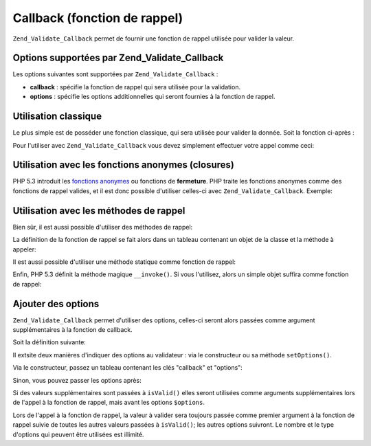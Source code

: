 .. _zend.validate.set.callback:

Callback (fonction de rappel)
=============================

``Zend_Validate_Callback`` permet de fournir une fonction de rappel utilisée pour valider la valeur.

.. _zend.validate.set.callback.options:

Options supportées par Zend_Validate_Callback
---------------------------------------------

Les options suivantes sont supportées par ``Zend_Validate_Callback``\  :

- **callback**\  : spécifie la fonction de rappel qui sera utilisée pour la validation.

- **options**\  : spécifie les options additionnelles qui seront fournies à la fonction de rappel.

.. _zend.validate.set.callback.basic:

Utilisation classique
---------------------

Le plus simple est de posséder une fonction classique, qui sera utilisée pour valider la donnée. Soit la
fonction ci-après :

.. code-block:: php
   :linenos:

   function myMethod($value)
   {
       // ici de la validation à effectuer
       return true;
   }

Pour l'utiliser avec ``Zend_Validate_Callback`` vous devez simplement effectuer votre appel comme ceci:

.. code-block:: php
   :linenos:

   $valid = new Zend_Validate_Callback('myMethod');
   if ($valid->isValid($input)) {
       // input semble valide
   } else {
       // input est invalide
   }

.. _zend.validate.set.callback.closure:

Utilisation avec les fonctions anonymes (closures)
--------------------------------------------------

PHP 5.3 introduit les `fonctions anonymes`_ ou fonctions de **fermeture**. PHP traite les fonctions anonymes comme
des fonctions de rappel valides, et il est donc possible d'utiliser celles-ci avec ``Zend_Validate_Callback``.
Exemple:

.. code-block:: php
   :linenos:

   $valid = new Zend_Validate_Callback(function($value){
       // Validation ici
       return true;
   });

   if ($valid->isValid($input)) {
       // input semble valide
   } else {
       // input est invalide
   }

.. _zend.validate.set.callback.class:

Utilisation avec les méthodes de rappel
---------------------------------------

Bien sûr, il est aussi possible d'utiliser des méthodes de rappel:

.. code-block:: php
   :linenos:

   class MyClass
   {
       public function myMethod($value)
       {
           // Validation ici
           return true;
       }
   }

La définition de la fonction de rappel se fait alors dans un tableau contenant un objet de la classe et la
méthode à appeler:

.. code-block:: php
   :linenos:

   $object = new MyClass;
   $valid = new Zend_Validate_Callback(array($object, 'myMethod'));
   if ($valid->isValid($input)) {
       // input semble valide
   } else {
       // input est invalide
   }

Il est aussi possible d'utiliser une méthode statique comme fonction de rappel:

.. code-block:: php
   :linenos:

   class MyClass
   {
       public static function test($value)
       {
           // Validation ici
           return true;
       }
   }

   $valid = new Zend_Validate_Callback(array('MyClass', 'test'));
   if ($valid->isValid($input)) {
       // input semble valide
   } else {
       // input est invalide
   }

Enfin, PHP 5.3 définit la méthode magique ``__invoke()``. Si vous l'utilisez, alors un simple objet suffira comme
fonction de rappel:

.. code-block:: php
   :linenos:

   class MyClass
   {
       public function __invoke($value)
       {
           // Validation ici
           return true;
       }
   }

   $object = new MyClass();
   $valid = new Zend_Validate_Callback($object);
   if ($valid->isValid($input)) {
       // input semble valide
   } else {
       // input est invalide
   }

.. _zend.validate.set.callback.options2:

Ajouter des options
-------------------

``Zend_Validate_Callback`` permet d'utiliser des options, celles-ci seront alors passées comme argument
supplémentaires à la fonction de callback.

Soit la définition suivante:

.. code-block:: php
   :linenos:

   class MyClass
   {
       function myMethod($value, $option)
       {
           // De la validation ici
           return true;
       }
   }

Il extsite deux manières d'indiquer des options au validateur : via le constructeur ou sa méthode
``setOptions()``.

Via le constructeur, passez un tableau contenant les clés "callback" et "options":

.. code-block:: php
   :linenos:

   $valid = new Zend_Validate_Callback(array(
       'callback' => array('MyClass', 'myMethod'),
       'options'  => $option,
   ));

   if ($valid->isValid($input)) {
       // input semble valide
   } else {
       // input est invalide
   }

Sinon, vous pouvez passer les options après:

.. code-block:: php
   :linenos:

   $valid = new Zend_Validate_Callback(array('MyClass', 'myMethod'));
   $valid->setOptions($option);

   if ($valid->isValid($input)) {
       // input semble valide
   } else {
       // input est invalide
   }

Si des valeurs supplémentaires sont passées à ``isValid()`` elles seront utilisées comme arguments
supplémentaires lors de l'appel à la fonction de rappel, mais avant les options ``$options``.

.. code-block:: php
   :linenos:

   $valid = new Zend_Validate_Callback(array('MyClass', 'myMethod'));
   $valid->setOptions($option);

   if ($valid->isValid($input, $additional)) {
       // input semble valide
   } else {
       // input est invalide
   }

Lors de l'appel à la fonction de rappel, la valeur à valider sera toujours passée comme premier argument à la
fonction de rappel suivie de toutes les autres valeurs passées à ``isValid()``; les autres options suivront. Le
nombre et le type d'options qui peuvent être utilisées est illimité.



.. _`fonctions anonymes`: http://php.net/functions.anonymous
